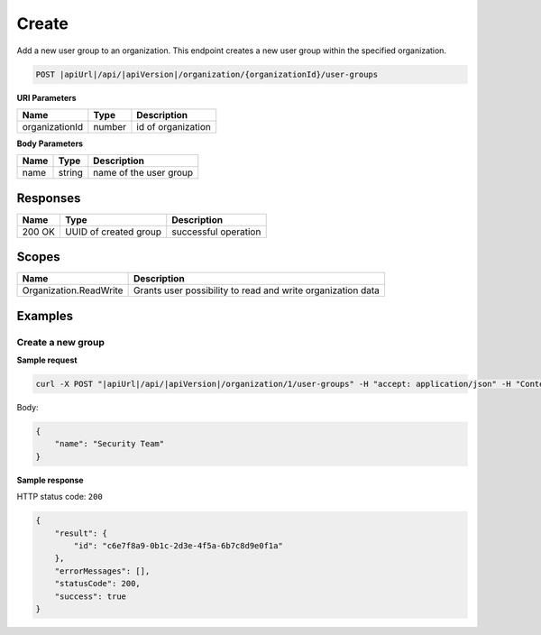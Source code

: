 Create
=========================

Add a new user group to an organization.
This endpoint creates a new user group within the specified organization.

.. code-block:: sh

    POST |apiUrl|/api/|apiVersion|/organization/{organizationId}/user-groups

**URI Parameters**

+------------------------+-------------------+----------------------------------------+
| Name                   | Type              | Description                            |
+========================+===================+========================================+
| organizationId         | number            | id of organization                     |
+------------------------+-------------------+----------------------------------------+

**Body Parameters**

+------------------------+-------------------+----------------------------------------+
| Name                   | Type              | Description                            |
+========================+===================+========================================+
| name                   | string            | name of the user group                 |
+------------------------+-------------------+----------------------------------------+

Responses 
-------------

+------------------------+----------------------------------------------------------------------+--------------------------+
| Name                   | Type                                                                 | Description              |
+========================+======================================================================+==========================+
| 200 OK                 | UUID of created group                                                | successful operation     |
+------------------------+----------------------------------------------------------------------+--------------------------+

Scopes
-------------

+------------------------+-------------------------------------------------------------------------------+
| Name                   | Description                                                                   |
+========================+===============================================================================+
| Organization.ReadWrite | Grants user possibility to read and write organization data                   |
+------------------------+-------------------------------------------------------------------------------+

Examples
-------------

Create a new group
^^^^^^^^^^^^^^^^^^

**Sample request**

.. code-block:: sh

    curl -X POST "|apiUrl|/api/|apiVersion|/organization/1/user-groups" -H "accept: application/json" -H "Content-Type: application/json" -H "Authorization: Bearer <<access token>>" -d "<<body>>"

Body:

.. code-block:: js

        {
            "name": "Security Team"
        }

**Sample response**

HTTP status code: ``200``

.. code-block:: js

        {
            "result": {
                "id": "c6e7f8a9-0b1c-2d3e-4f5a-6b7c8d9e0f1a"
            },
            "errorMessages": [],
            "statusCode": 200,
            "success": true
        }